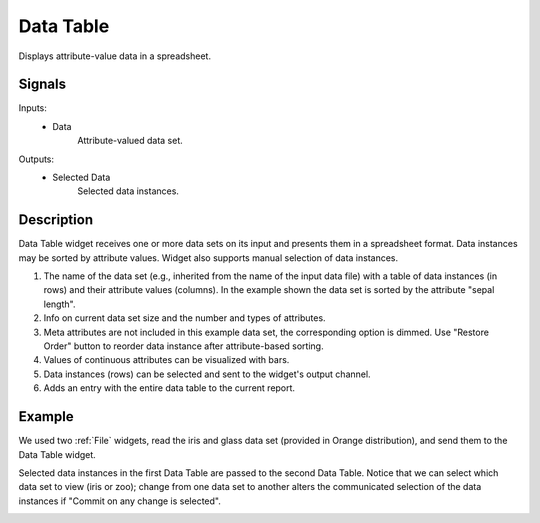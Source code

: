 .. _Data Table:

Data Table
==========

.. image:: ../../../../Orange/OrangeWidgets/Data/icons/DataTable.svg
   :alt: Data Table icon

Displays attribute-value data in a spreadsheet.

Signals
-------

Inputs:
    - Data
        Attribute-valued data set.

Outputs:
    - Selected Data
        Selected data instances.

Description
-----------

Data Table widget receives one or more data sets on its input and presents
them in a spreadsheet format. Data instances may be sorted by attribute
values. Widget also supports manual selection of data instances.

.. image:: images/DataTable-stamped.png
   :alt: Data table with Iris data set

1. The name of the data set (e.g., inherited from the name of the
   input data file) with a table of data instances (in rows)
   and their attribute values (columns). In the example shown the data set
   is sorted by the attribute "sepal length".
#. Info on current data set size and the number and types of attributes.
#. Meta attributes are not included in this example data set,
   the corresponding option is dimmed.
   Use "Restore Order" button to reorder data instance after attribute-based
   sorting.
#. Values of continuous attributes can be visualized with bars.
#. Data instances (rows) can be selected and sent to the widget's output
   channel.
#. Adds an entry with the entire data table to the current report.

Example
-------

We used two :ref:`File` widgets, read the iris and glass data set (provided in
Orange distribution), and send them to the Data Table widget.

.. image:: images/DataTable-Schema.png
   :alt: Example data table schema

Selected data instances in the first Data Table are passed to the second
Data Table. Notice that we can select which data set to view (iris or zoo);
change from one data set to another alters the communicated
selection of the data instances if "Commit on any change is selected".

.. image:: images/DataTable-Example.png
   :alt: Data Table widget example
